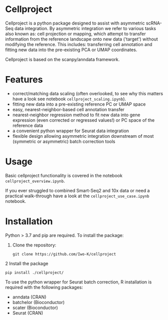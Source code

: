 * Cellproject
Cellproject is a python package designed to assist with asymmetric scRNA-Seq data integration. By asymmetric integration we refer to various tasks also known as: cell projection or mapping, which attempt to transfer information from the reference landscape onto new data ('target') without modifying the reference. This includes: transferring cell annotation and fitting new data into the pre-existing PCA or UMAP coordinates. 

Cellproject is based on the scanpy/anndata framework.

* Features 
- correct/matching data scaling (often overlooked, to see why this matters have a look see notebook ~cellproject_scaling.ipynb~).
- fitting new data into a pre-existing reference PC or UMAP space
- easy, nearest-neighbor-based cell annotation transfer
- nearest-neighbor regression method to fit new data into gene expression (even corrected or regressed values!) or PC space of the reference data
- a convenient python wrapper for Seurat data integration
- flexible design allowing asymmetric integration downstream of most (symmetric or asymmetric) batch correction tools

* Usage
Basic cellproject functionality is covered in the notebook ~cellproject_overview.ipynb~.

If you ever struggled to combined Smart-Seq2 and 10x data or need a practical walk-through have a look at the ~cellproject_use_case.ipynb~ notebook.

* Installation
Python > 3.7 and pip are required. To install the package:

1. Clone the repository:

    ~git clone https://github.com/Iwo-K/cellproject~

2 Install the package

    ~pip install ./cellproject/~

To use the python wrapper for Seurat batch correction, R installation is required with the following packages:
- anndata (CRAN)
- batchelor (Bioconductor)
- scater (Bioconductor)
- Seurat (CRAN)

